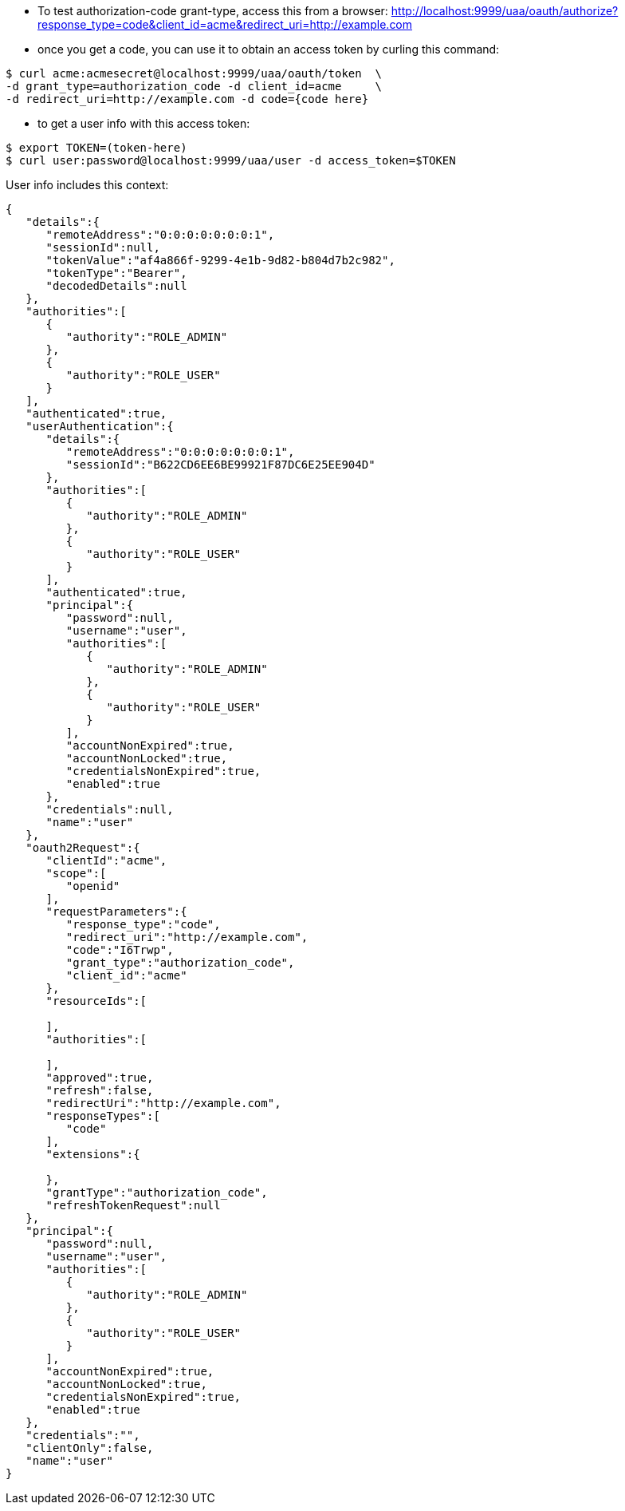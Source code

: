 * To test authorization-code grant-type, access this
from a browser:
http://localhost:9999/uaa/oauth/authorize?response_type=code&client_id=acme&redirect_uri=http://example.com

* once you get a code, you can use it to obtain an access token by curling this command:
```
$ curl acme:acmesecret@localhost:9999/uaa/oauth/token  \
-d grant_type=authorization_code -d client_id=acme     \
-d redirect_uri=http://example.com -d code={code here}
```

* to get a user info with this access token:

```
$ export TOKEN=(token-here)
$ curl user:password@localhost:9999/uaa/user -d access_token=$TOKEN
```

User info includes this context:

```
{
   "details":{
      "remoteAddress":"0:0:0:0:0:0:0:1",
      "sessionId":null,
      "tokenValue":"af4a866f-9299-4e1b-9d82-b804d7b2c982",
      "tokenType":"Bearer",
      "decodedDetails":null
   },
   "authorities":[
      {
         "authority":"ROLE_ADMIN"
      },
      {
         "authority":"ROLE_USER"
      }
   ],
   "authenticated":true,
   "userAuthentication":{
      "details":{
         "remoteAddress":"0:0:0:0:0:0:0:1",
         "sessionId":"B622CD6EE6BE99921F87DC6E25EE904D"
      },
      "authorities":[
         {
            "authority":"ROLE_ADMIN"
         },
         {
            "authority":"ROLE_USER"
         }
      ],
      "authenticated":true,
      "principal":{
         "password":null,
         "username":"user",
         "authorities":[
            {
               "authority":"ROLE_ADMIN"
            },
            {
               "authority":"ROLE_USER"
            }
         ],
         "accountNonExpired":true,
         "accountNonLocked":true,
         "credentialsNonExpired":true,
         "enabled":true
      },
      "credentials":null,
      "name":"user"
   },
   "oauth2Request":{
      "clientId":"acme",
      "scope":[
         "openid"
      ],
      "requestParameters":{
         "response_type":"code",
         "redirect_uri":"http://example.com",
         "code":"I6Trwp",
         "grant_type":"authorization_code",
         "client_id":"acme"
      },
      "resourceIds":[

      ],
      "authorities":[

      ],
      "approved":true,
      "refresh":false,
      "redirectUri":"http://example.com",
      "responseTypes":[
         "code"
      ],
      "extensions":{

      },
      "grantType":"authorization_code",
      "refreshTokenRequest":null
   },
   "principal":{
      "password":null,
      "username":"user",
      "authorities":[
         {
            "authority":"ROLE_ADMIN"
         },
         {
            "authority":"ROLE_USER"
         }
      ],
      "accountNonExpired":true,
      "accountNonLocked":true,
      "credentialsNonExpired":true,
      "enabled":true
   },
   "credentials":"",
   "clientOnly":false,
   "name":"user"
}
```